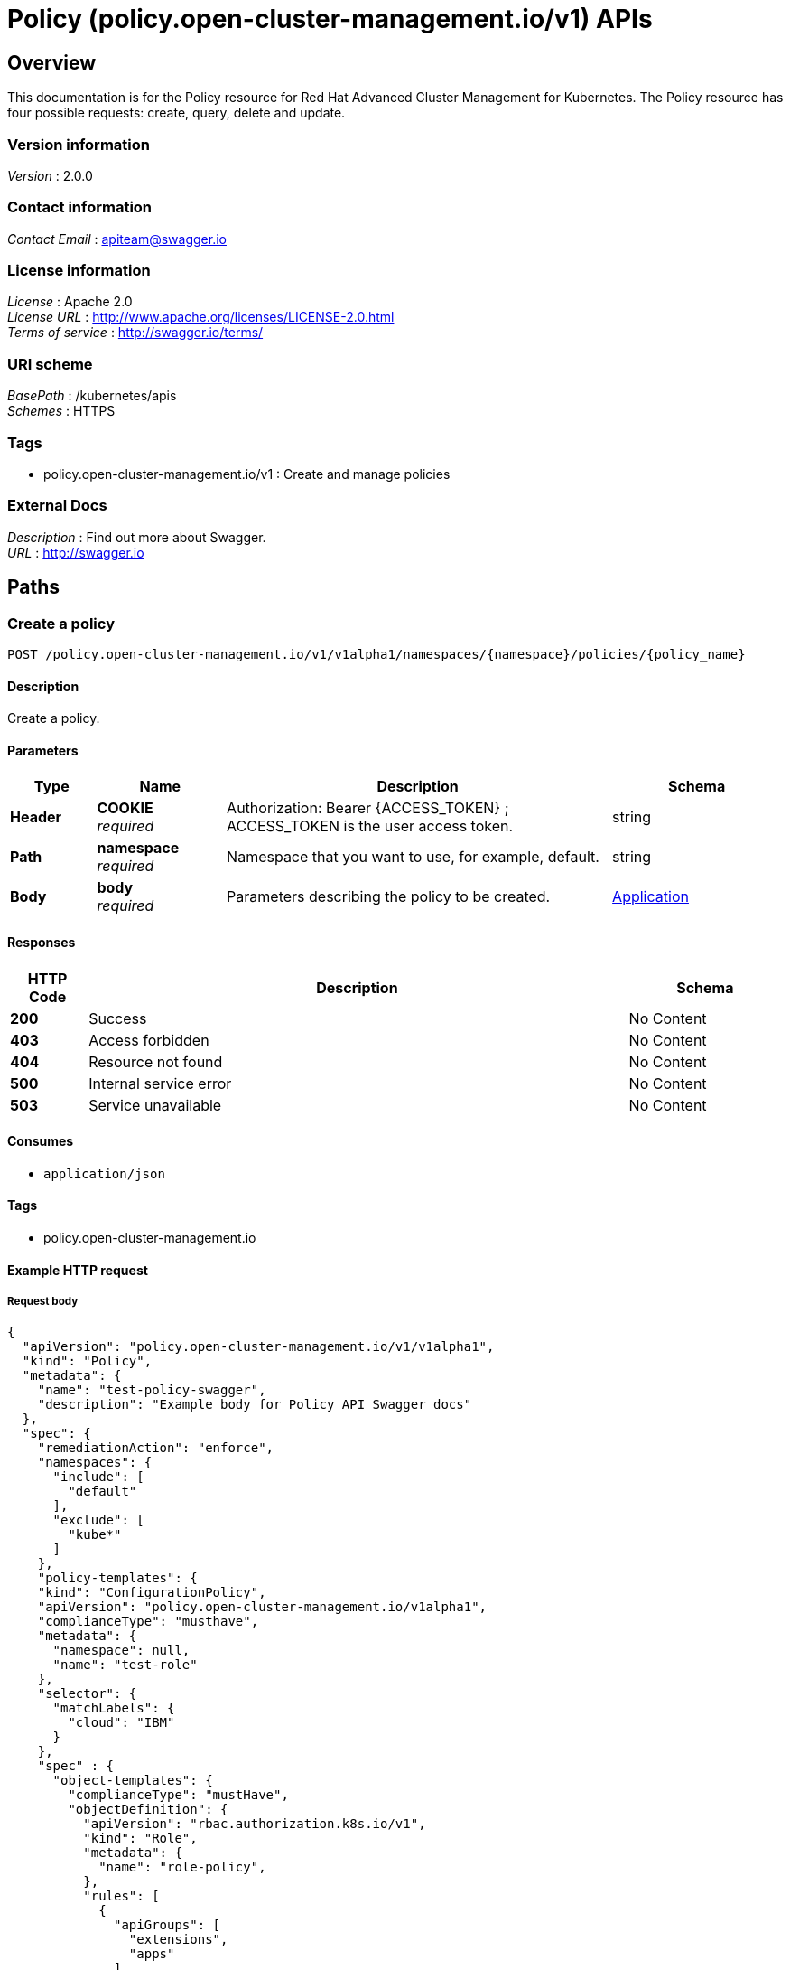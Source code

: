 = Policy (policy.open-cluster-management.io/v1) APIs


[[_rhacm-docs_apis_policy_jsonoverview]]
== Overview
This documentation is for the Policy resource for Red Hat Advanced Cluster Management for Kubernetes. The Policy resource has four possible requests: create, query, delete and update. 


=== Version information
[%hardbreaks]
__Version__ : 2.0.0


=== Contact information
[%hardbreaks]
__Contact Email__ : apiteam@swagger.io


=== License information
[%hardbreaks]
__License__ : Apache 2.0
__License URL__ : http://www.apache.org/licenses/LICENSE-2.0.html
__Terms of service__ : http://swagger.io/terms/


=== URI scheme
[%hardbreaks]
__BasePath__ : /kubernetes/apis
__Schemes__ : HTTPS


=== Tags

* policy.open-cluster-management.io/v1 : Create and manage policies


=== External Docs
[%hardbreaks]
__Description__ : Find out more about Swagger.
__URL__ : http://swagger.io




[[_rhacm-docs_apis_policy_jsonpaths]]
== Paths

[[_rhacm-docs_apis_policy_jsoncreateapplication]]
=== Create a policy
....
POST /policy.open-cluster-management.io/v1/v1alpha1/namespaces/{namespace}/policies/{policy_name}
....


==== Description
Create a policy.


==== Parameters

[options="header", cols=".^2a,.^3a,.^9a,.^4a"]
|===
|Type|Name|Description|Schema
|**Header**|**COOKIE** +
__required__|Authorization: Bearer {ACCESS_TOKEN} ; ACCESS_TOKEN is the user access token.|string
|**Path**|**namespace** +
__required__|Namespace that you want to use, for example, default.|string
|**Body**|**body** +
__required__|Parameters describing the policy to be created.|<<_rhacm-docs_apis_application_jsonapplication,Application>>
|===


==== Responses

[options="header", cols=".^2a,.^14a,.^4a"]
|===
|HTTP Code|Description|Schema
|**200**|Success|No Content
|**403**|Access forbidden|No Content
|**404**|Resource not found|No Content
|**500**|Internal service error|No Content
|**503**|Service unavailable|No Content
|===


==== Consumes

* `application/json`


==== Tags

* policy.open-cluster-management.io


==== Example HTTP request

===== Request body
[source,json]
----
{
  "apiVersion": "policy.open-cluster-management.io/v1/v1alpha1",
  "kind": "Policy",
  "metadata": {
    "name": "test-policy-swagger",
    "description": "Example body for Policy API Swagger docs"
  },
  "spec": {
    "remediationAction": "enforce",
    "namespaces": {
      "include": [
        "default"
      ],
      "exclude": [
        "kube*"
      ]
    },
    "policy-templates": {
    "kind": "ConfigurationPolicy",
    "apiVersion": "policy.open-cluster-management.io/v1alpha1",
    "complianceType": "musthave",
    "metadata": {
      "namespace": null,
      "name": "test-role"
    },
    "selector": {
      "matchLabels": {
        "cloud": "IBM"
      }
    },
    "spec" : {
      "object-templates": {
        "complianceType": "mustHave",
        "objectDefinition": {
          "apiVersion": "rbac.authorization.k8s.io/v1",
          "kind": "Role",
          "metadata": {
            "name": "role-policy",
          },
          "rules": [
            {
              "apiGroups": [
                "extensions",
                "apps"
              ],
              "resources": [
                "deployments"
              ],
              "verbs": [
                "get",
                "list",
                "watch",
                "delete"
              ]
            },
            {
              "apiGroups": [
                "core"
              ],
              "resources": [
                "pods"
              ],
              "verbs": [
                "create",
                "update",
                "patch"
              ]
            },
            {
              "apiGroups": [
                "core"
              ],
              "resources": [
                "secrets"
              ],
              "verbs": [
                "get",
                "watch",
                "list",
                "create",
                "delete",
                "update",
                "patchß"
              ],
            },
          ],
        },
      },
    },
  },
----


[[_rhacm-docs_apis_policy_jsonquerypolicies]]
=== Query all policies
....
GET /policy.open-cluster-management.io/v1/v1alpha1/namespaces/{namespace}/policies/{policy_name}
....


==== Description
Query your policies for more details.


==== Parameters

[options="header", cols=".^2a,.^3a,.^9a,.^4a"]
|===
|Type|Name|Description|Schema
|**Header**|**COOKIE** +
__required__|Authorization: Bearer {ACCESS_TOKEN} ; ACCESS_TOKEN is the user access token.|string
|**Path**|**namespace** +
__required__|Namespace that you want to apply the policy to, for example, default.|string
|===


==== Responses

[options="header", cols=".^2a,.^14a,.^4a"]
|===
|HTTP Code|Description|Schema
|**200**|Success|No Content
|**403**|Access forbidden|No Content
|**404**|Resource not found|No Content
|**500**|Internal service error|No Content
|**503**|Service unavailable|No Content
|===


==== Consumes

* `application/json`


==== Tags

* policy.open-cluster-management.io


[[_rhacm-docs_apis_policy_jsonquerypolicy]]
=== Query a single policy
....
GET /policy.open-cluster-management.io/v1/v1alpha1/namespaces/{namespace}/policies/{policy_name}
....


==== Description
Query a single policy for more details.


==== Parameters

[options="header", cols=".^2a,.^3a,.^9a,.^4a"]
|===
|Type|Name|Description|Schema
|**Header**|**COOKIE** +
__required__|Authorization: Bearer {ACCESS_TOKEN} ; ACCESS_TOKEN is the user access token.|string
|**Path**|**policy_name** +
__required__|Name of the policy that you want to query.|string
|**Path**|**namespace** +
__required__|Namespace that you want to use, for example, default.|string
|===


==== Responses

[options="header", cols=".^2a,.^14a,.^4a"]
|===
|HTTP Code|Description|Schema
|**200**|Success|No Content
|**403**|Access forbidden|No Content
|**404**|Resource not found|No Content
|**500**|Internal service error|No Content
|**503**|Service unavailable|No Content
|===


==== Tags

* policy.open-cluster-management.io


[[_rhacm-docs_apis_policy_jsondeletepolicy]]
=== Delete a policy
....
DELETE /policy.open-cluster-management.io/v1/v1alpha1/namespaces/{namespace}/policies/{policy_name}
....


==== Parameters

[options="header", cols=".^2a,.^3a,.^9a,.^4a"]
|===
|Type|Name|Description|Schema
|**Header**|**COOKIE** +
__required__|Authorization: Bearer {ACCESS_TOKEN} ; ACCESS_TOKEN is the user access token.|string
|**Path**|**policy_name** +
__required__|Name of the policy that you want to delete.|string
|**Path**|**namespace** +
__required__|Namespace that you want to use, for example, default.|string
|===


==== Responses

[options="header", cols=".^2a,.^14a,.^4a"]
|===
|HTTP Code|Description|Schema
|**200**|Success|No Content
|**403**|Access forbidden|No Content
|**404**|Resource not found|No Content
|**500**|Internal service error|No Content
|**503**|Service unavailable|No Content
|===


==== Tags

* policy.open-cluster-management.io




[[_rhacm-docs_apis_policy_jsondefinitions]]
== Definitions

[[_rhacm-docs_apis_policy_jsonpolicy]]
=== Policy

[options="header", cols=".^3a,.^4a"]
|===
|Name|Schema
|**apiVersion** +
__required__|string
|**kind** +
__required__|string
|**metadata** +
__required__|object
|**spec** +
__required__|<<_rhacm-docs_apis_policy_jsonpolicy_spec,spec>>
|===

[[_rhacm-docs_apis_policy_jsonpolicy_spec]]
**spec**

[options="header", cols=".^3a,.^4a"]
|===
|Name|Schema
|**remediationAction** +
__optional__|string
|**namespaces** +
__required__|string
|<<_rhacm-docs_apis_policy_jsonpolicy_policytemplates, **policy-templates**>> +
__optional__|array
|===

[[_rhacm-docs_apis_policy_jsonpolicy_policytemplates]]
**policy-templates**

[options="header", cols=".^3a,.^4a"]
|===
|Name|Schema
|**kind** +
__optional__|string
|**apiVersion** +
__required__| string
|**complianceType** +
__required__| string
|**metadata** +
__required__| object
|<<_rhacm-docs_apis_policy_jsonpolicy_selector,**selector**>> +
__optional__| string
|<<_rhacm-docs_apis_policy_jsonpolicy_rules,**rules**>> +
__optional__| string
|===

[[_rhacm-docs_apis_policy_jsonpolicy_selector]]
**selector**

[options="header", cols=".^3a,.^4a"]
|===
|Name|Schema
|**matchLabels** +
__optional__| object
|**cloud** +
__optional__| string
|===

[[_rhacm-docs_apis_policy_jsonpolicy_rules]]
**rules**

[options="header", cols=".^3a,.^4a"]
|===
|Name|Schema
|**apiGroupse** +
__required__| string
| **resources** +
__required__| object
|**verbs** +
__required__| string
|===




